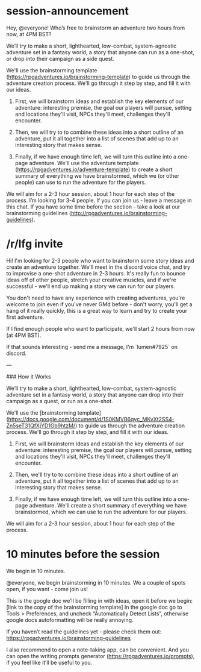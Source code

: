 * session-announcement
Hey, @everyone! Who’s free to brainstorm an adventure two hours from now, at 4PM BST?

We’ll try to make a short, lighthearted, low-combat, system-agnostic adventure set in a fantasy world, a story that anyone can run as a one-shot, or drop into their campaign as a side quest.

We'll use the brainstorming template (https://rpgadventures.io/brainstorming-template) to guide us through the adventure creation process. We'll go through it step by step, and fill it with our ideas. 

1. First, we will brainstorm ideas and establish the key elements of our adventure: interesting premise, the goal our players will pursue, setting and locations they'll visit, NPCs they'll meet, challenges they'll encounter.

2. Then, we will try to to combine these ideas into a short outline of an adventure, put it all together into a list of scenes that add up to an interesting story that makes sense.

3. Finally, if we have enough time left, we will turn this outline into a one-page adventure. We'll use the adventure template (https://rpgadventures.io/adventure-template) to create a short summary of everything we have brainstormed, which we (or other people) can use to run the adventure for the players.

We will aim for a 2-3 hour session, about 1 hour for each step of the process.
I’m looking for 3-4 people. If you can join us - leave a message in this chat.
If you have some time before the section - take a look at our brainstorming guidelines (http://rpgadventures.io/brainstorming-guidelines).
* /r/lfg invite
# [Online][Other] Looking for 2-3 friendly and creative people who want to brainstorm a one-shot adventure together. We'll meet in the voice chat and try to create a story that we can later run for our players. We start 2 hours from now, at 4PM BST.
Hi! I'm looking for 2-3 people who want to brainstorm some story ideas and create an adventure together. We'll meet in the discord voice chat, and try to improvise a one-shot adventure in 2-3 hours. It's really fun to bounce ideas off of other people, stretch your creative muscles, and if we're successful - we'll end up making a story we can run for our players.

You don't need to have any experience with creating adventures, you're welcome to join even if you've never GMd before - don't worry, you'll get a hang of it really quickly, this is a great way to learn and try to create your first adventure.

If I find enough people who want to participate, we'll start 2 hours from now (at 4PM BST).

If that sounds interesting - send me a message, I'm `lumen#7925` on discord.

---

### How it Works

We’ll try to make a short, lighthearted, low-combat, system-agnostic adventure set in a fantasy world, a story that anyone can drop into their campaign as a quest, or run as a one-shot.

We'll use the [brainstorming template](https://docs.google.com/document/d/1S0KMVB6qyc_MKvXt2SS4-Zn5seT31QfXjYD1Gb9htzM/) to guide us through the adventure creation process. We'll go through it step by step, and fill it with our ideas. 

1. First, we will brainstorm ideas and establish the key elements of our adventure: interesting premise, the goal our players will pursue, setting and locations they'll visit, NPCs they'll meet, challenges they'll encounter.

2. Then, we'll try to to combine these ideas into a short outline of an adventure, put it all together into a list of scenes that add up to an interesting story that makes sense.

3. Finally, if we have enough time left, we will turn this outline into a one-page adventure. We'll create a short summary of everything we have brainstormed, which we can use to run the adventure for our players.

We will aim for a 2-3 hour session, about 1 hour for each step of the process.
* 10 minutes before the session
# [@-mention people who signed up]
We begin in 10 minutes.

# If not enough people:
@everyone, we begin brainstorming in 10 minutes. We a couple of spots open, if you want - come join us!

This is the google doc we’ll be filling in with ideas, open it before we begin:
[link to the copy of the brainstorming template]
In the google doc go to Tools > Preferences, and uncheck “Automatically Detect Lists”, otherwise google docs autoformatting will be really annoying.

If you haven’t read the guidelines yet - please check them out:
https://rpgadventures.io/brainstorming-guidelines

I also recommend to open a note-taking app, can be convenient. And you can open the writing prompts generator (https://rpgadventures.io/prompts), if you feel like it’ll be useful to you.

